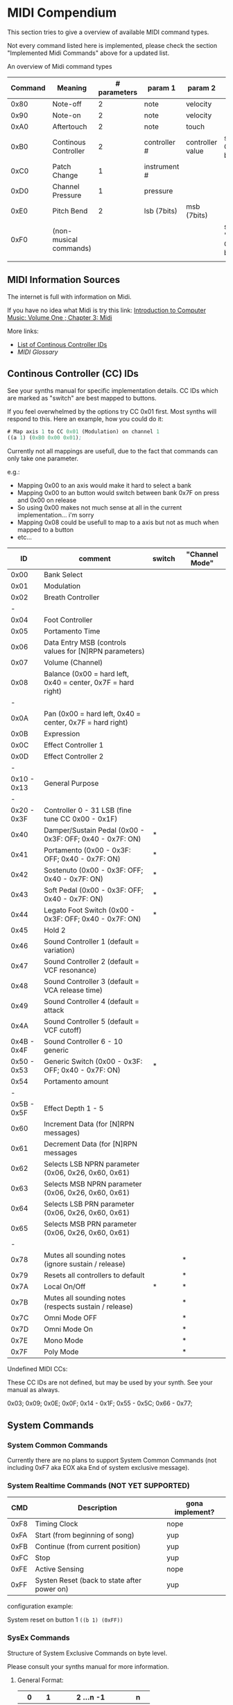 * MIDI Compendium

 This section tries to give a overview of available MIDI command types.

 Not every command listed here is implemented, please check the section "Implemented Midi Commands" above for a updated list.

 
 An overview of Midi command types


 | Command | Meaning                | # parameters | param 1      | param 2          | comments                            |
 |---------+------------------------+--------------+--------------+------------------+-------------------------------------|
 |    0x80 | Note-off               |            2 | note         | velocity         |                                     |
 |    0x90 | Note-on                |            2 | note         | velocity         |                                     |
 |    0xA0 | Aftertouch             |            2 | note         | touch            |                                     |
 |    0xB0 | Continous Controller   |            2 | controller # | controller value | see table of CC IDs below           |
 |    0xC0 | Patch Change           |            1 | instrument # |                  |                                     |
 |    0xD0 | Channel Pressure       |            1 | pressure     |                  |                                     |
 |    0xE0 | Pitch Bend             |            2 | lsb (7bits)  | msb (7bits)      |                                     |
 |    0xF0 | (non-musical commands) |              |              |                  | see section "System Commands" below |
 |         |                        |              |              |                  |                                     |


** MIDI Information Sources
 
 The internet is full with information on Midi.
 
 If you have no idea what Midi is try this link:  [[http://www.indiana.edu/~emusic/etext/MIDI/chapter3_MIDI.shtml][Introduction to Computer Music: Volume One ; Chapter 3: Midi]]

 More links:
 - [[http://nickfever.com/music/midi-cc-list][List of Continous Controller IDs]]
 - [[www.2writers.com/eddie/MidiGlossary.htm][MIDI Glossary]]


** Continous Controller (CC) IDs

 See your synths manual for specific implementation details.
 CC IDs which are marked as "switch" are best mapped to buttons.
 
 If you feel overwhelmed by the options try CC 0x01 first. Most synths will respond to this.
 Here an example, how you could do it:

#+BEGIN_SRC lisp
 # Map axis 1 to CC 0x01 (Modulation) on channel 1
 ((a 1) (0xB0 0x00 0x01);
#+END_SRC

 
  Currently not all mappings are usefull, due to the fact that commands can only take one parameter.

 e.g.: 

 - Mapping 0x00 to an axis would make it hard to select a bank
 - Mapping 0x00 to an button would switch between bank 0x7F on press and 0x00 on release
 - So using 0x00 makes not much sense at all in the current implementation... i'm sorry
 - Mapping 0x08 could be usefull to map to a axis but not as much when mapped to a button
 - etc...


 


 |          ID | comment                                                      | switch | "Channel Mode" |
 |-------------+--------------------------------------------------------------+--------+----------------|
 |-------------+--------------------------------------------------------------+--------+----------------|
 |        0x00 | Bank Select                                                  |        |                |
 |        0x01 | Modulation                                                   |        |                |
 |        0x02 | Breath Controller                                            |        |                |
 |           - |                                                              |        |                |
 |        0x04 | Foot Controller                                              |        |                |
 |        0x05 | Portamento Time                                              |        |                |
 |        0x06 | Data Entry MSB (controls values for [N]RPN parameters)       |        |                |
 |        0x07 | Volume (Channel)                                             |        |                |
 |        0x08 | Balance (0x00 = hard left, 0x40 = center, 0x7F = hard right) |        |                |
 |           - |                                                              |        |                |
 |        0x0A | Pan (0x00 = hard left, 0x40 = center, 0x7F = hard right)     |        |                |
 |        0x0B | Expression                                                   |        |                |
 |        0x0C | Effect Controller 1                                          |        |                |
 |        0x0D | Effect Controller 2                                          |        |                |
 |           - |                                                              |        |                |
 | 0x10 - 0x13 | General Purpose                                              |        |                |
 |           - |                                                              |        |                |
 | 0x20 - 0x3F | Controller 0 - 31 LSB (fine tune CC 0x00 - 0x1F)             |        |                |
 |        0x40 | Damper/Sustain Pedal (0x00 - 0x3F: OFF; 0x40 - 0x7F: ON)     | *      |                |
 |        0x41 | Portamento           (0x00 - 0x3F: OFF; 0x40 - 0x7F: ON)     | *      |                |
 |        0x42 | Sostenuto            (0x00 - 0x3F: OFF; 0x40 - 0x7F: ON)     | *      |                |
 |        0x43 | Soft Pedal           (0x00 - 0x3F: OFF; 0x40 - 0x7F: ON)     | *      |                |
 |        0x44 | Legato Foot Switch   (0x00 - 0x3F: OFF; 0x40 - 0x7F: ON)     | *      |                |
 |        0x45 | Hold 2                                                       |        |                |
 |        0x46 | Sound Controller 1 (default = variation)                     |        |                |
 |        0x47 | Sound Controller 2 (default = VCF resonance)                 |        |                |
 |        0x48 | Sound Controller 3 (default = VCA release time)              |        |                |
 |        0x49 | Sound Controller 4 (default = attack                         |        |                |
 |        0x4A | Sound Controller 5 (default = VCF cutoff)                    |        |                |
 | 0x4B - 0x4F | Sound Controller 6 - 10  generic                             |        |                |
 | 0x50 - 0x53 | Generic Switch       (0x00 - 0x3F: OFF; 0x40 - 0x7F: ON)     | *      |                |
 |        0x54 | Portamento amount                                            |        |                |
 |           - |                                                              |        |                |
 | 0x5B - 0x5F | Effect Depth 1 - 5                                           |        |                |
 |        0x60 | Increment Data (for [N]RPN messages)                         |        |                |
 |        0x61 | Decrement Data (for [N]RPN messages                          |        |                |
 |        0x62 | Selects LSB NPRN parameter (0x06, 0x26, 0x60, 0x61)          |        |                |
 |        0x63 | Selects MSB NPRN parameter (0x06, 0x26, 0x60, 0x61)          |        |                |
 |        0x64 | Selects LSB  PRN parameter (0x06, 0x26, 0x60, 0x61)          |        |                |
 |        0x65 | Selects MSB  PRN parameter (0x06, 0x26, 0x60, 0x61)          |        |                |
 |           - |                                                              |        |                |
 |        0x78 | Mutes all sounding notes (ignore sustain / release)          |        | *              |
 |        0x79 | Resets all controllers to default                            |        | *              |
 |        0x7A | Local On/Off                                                 | *      | *              |
 |        0x7B | Mutes all sounding notes (respects sustain / release)        |        | *              |
 |        0x7C | Omni Mode OFF                                                |        | *              |
 |        0x7D | Omni Mode On                                                 |        | *              |
 |        0x7E | Mono Mode                                                    |        | *              |
 |        0x7F | Poly Mode                                                    |        | *              |

 Undefined MIDI CCs:

 These CC IDs are not defined, but may be used by your synth. See your manual as always.
 
 0x03; 0x09; 0x0E; 0x0F; 0x14 - 0x1F; 0x55 - 0x5C; 0x66 - 0x77;
 

** System Commands

*** System Common Commands

 Currently there are no plans to support System Common Commands (not including 0xF7 aka EOX aka End of system exclusive message).

*** System Realtime Commands (NOT YET SUPPORTED)

 |  CMD | Description                                 | gona implement? |
 |------+---------------------------------------------+-----------------|
 | 0xF8 | Timing Clock                                | nope            |
 | 0xFA | Start (from beginning of song)              | yup             |
 | 0xFB | Continue (from current position)            | yup             |
 | 0xFC | Stop                                        | yup             |
 | 0xFE | Active Sensing                              | nope            |
 | 0xFF | Systen Reset (back to state after power on) | yup             |
 
 configuration example:

 System reset on button 1
 ~((b 1) (0xFF))~

*** SysEx Commands

 Structure of System Exclusive Commands on byte level.

 Please consult your synths manual for more information.
 
**** General Format:
 
 |    0 |  1 | 2 ...n -1          |    n |
 |------+----+--------------------+------|
 | 0xF0 | ID | data (0x00 - 0x7F) | 0xF7 |


**** MIDI Universal System Exclusive Messages

 Format:
 ~0xF0 0x7E <Device-ID> <Sub-ID#1> [<Sub-ID#2> [<parameters>]] 0xF7~

**** Midi Real-Time Universal System Exclusive Messages [ Midi Machine Control (MMC)]

 

 Format:
 ~0xF0 0x7F <Device-ID> <Sub-ID#1> [<Sub-ID#2> [<parameters>]] 0xF7~
      

 Example:

 ~0xF0 0x7F 0x7F 0x06 0x02 0xF7~    send play to all devices

 | token      | comment                                             |
 |------------+-----------------------------------------------------|
 | Device-ID  | MMC device's ID# (0x00 - 0x7F ; 0x7F = all devices) |
 | Sub-ID#1   | Commandgroup                                        |
 | Sub-ID#2   | exact Command                                       |
 | parameters | parameters for exact command                        |
 |            |                                                     |



 | Sub-ID#1 | comment                       | MMC related |
 |----------+-------------------------------+-------------|
 |     0x01 | Long Form MTC                 |             |
 |     0x02 | Midi Show Control             |             |
 |     0x03 | Notation Informataion         |             |
 |     0x04 | Device Control                |             |
 |     0x05 | Real Time MTC Cueing          |             |
 |     0x06 | MIDI Machine Control Command  | *           |
 |     0x07 | Midi Machine Control Response | *           |
 |     0x08 | Single Note Retune            |             |
 |          |                               |             |


      
 | Sub-ID#1 | Sub-ID#2 | comment                                           | parameters                                                        |
 |----------+----------+---------------------------------------------------+-------------------------------------------------------------------|
 |     0x06 |     0x01 | Stop                                              |                                                                   |
 |          |     0x02 | Play                                              |                                                                   |
 |          |     0x03 | Deferred Play (play after no longer busy)         |                                                                   |
 |          |     0x04 | Fast Forward                                      |                                                                   |
 |          |     0x05 | Rewind                                            |                                                                   |
 |          |     0x06 | Record Strobe (AKA Punch In)                      |                                                                   |
 |          |     0x07 | Record Exit (AKA Punch Out)                       |                                                                   |
 |          |     0x08 | Record Pause                                      |                                                                   |
 |          |     0x0A | Eject (disengage media container from MMC device) |                                                                   |
 |          |     0x0B | Chase                                             |                                                                   |
 |          |     0x0D | MMC Reset (to default/startup state)              |                                                                   |
 |          |     0x40 | Write (AKA Record ready, AKA Arm Tracks)          | <length1> 0x4F <length2> <track-bitmap-type>                      |
 |          |     0x44 | GoTo (AKA Locate)                                 | <length>=0x06 01 <hours> <minutes> <seconds> <frames> <subframes> |
 |          |     0x47 | Shuttle                                           | <length>=0x03 <sh> <sm> <sl> (MIDI Standard Speed codes)          |
 |          |          |                                                   |                                                                   |
 |     0x07 |     0xXX | response state                                    | values detailing response state                                   |
 |          |          |                                                   |                                                                   |

**** Roland:
 
 |    0 |              1 |         2 |        3 |                            4 | 5 ...7     | 8 ... n -2                   | n -1     |    n |
 |------+----------------+-----------+----------+------------------------------+------------+------------------------------+----------+------|
 | 0xF0 | manufacture id | device id | model id | 0x12 (send) / 0x11 (receive) | start addr | data (send) / size (receive) | checksum | 0xF7 |
 |      |                |           |          |                              |            |                              |          |      |
 
 Calculating Roland checksum:

#+BEGIN_SRC python
  ck_sum = 0
  for byte in sysex:
      ck_sum += byte
      ck_sum = ck_sum % 128
  ck_sum = 128 - ck_sum
#+END_SRC

